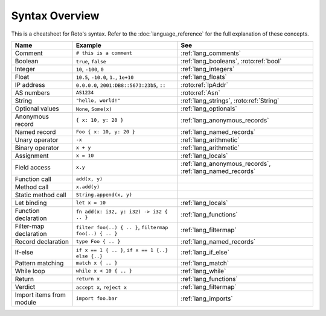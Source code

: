 Syntax Overview
===============

This is a cheatsheet for Roto's syntax. Refer to the :doc:`language_reference` for the
full explanation of these concepts.

+--------------------------+---------------------------------------------------------+----------------------------------------------------------+
|           Name           |                         Example                         |                           See                            |
+==========================+=========================================================+==========================================================+
| Comment                  | ``# this is a comment``                                 | :ref:`lang_comments`                                     |
+--------------------------+---------------------------------------------------------+----------------------------------------------------------+
| Boolean                  | ``true``, ``false``                                     | :ref:`lang_booleans`, :roto:ref:`bool`                   |
+--------------------------+---------------------------------------------------------+----------------------------------------------------------+
| Integer                  | ``10``, ``-100``, ``0``                                 | :ref:`lang_integers`                                     |
+--------------------------+---------------------------------------------------------+----------------------------------------------------------+
| Float                    | ``10.5``, ``-10.0``, ``1.``, ``1e+10``                  | :ref:`lang_floats`                                       |
+--------------------------+---------------------------------------------------------+----------------------------------------------------------+
| IP address               | ``0.0.0.0``, ``2001:DB8::5673:23b5``, ``::``            | :roto:ref:`IpAddr`                                       |
+--------------------------+---------------------------------------------------------+----------------------------------------------------------+
| AS numbers               | ``AS1234``                                              | :roto:ref:`Asn`                                          |
+--------------------------+---------------------------------------------------------+----------------------------------------------------------+
| String                   | ``"hello, world!"``                                     | :ref:`lang_strings`, :roto:ref:`String`                  |
+--------------------------+---------------------------------------------------------+----------------------------------------------------------+
| Optional values          | ``None``, ``Some(x)``                                   | :ref:`lang_optionals`                                    |
+--------------------------+---------------------------------------------------------+----------------------------------------------------------+
| Anonymous record         | ``{ x: 10, y: 20 }``                                    | :ref:`lang_anonymous_records`                            |
+--------------------------+---------------------------------------------------------+----------------------------------------------------------+
| Named record             | ``Foo { x: 10, y: 20 }``                                | :ref:`lang_named_records`                                |
+--------------------------+---------------------------------------------------------+----------------------------------------------------------+
| Unary operator           | ``-x``                                                  | :ref:`lang_arithmetic`                                   |
+--------------------------+---------------------------------------------------------+----------------------------------------------------------+
| Binary operator          | ``x + y``                                               | :ref:`lang_arithmetic`                                   |
+--------------------------+---------------------------------------------------------+----------------------------------------------------------+
| Assignment               | ``x = 10``                                              | :ref:`lang_locals`                                       |
+--------------------------+---------------------------------------------------------+----------------------------------------------------------+
| Field access             | ``x.y``                                                 | :ref:`lang_anonymous_records`, :ref:`lang_named_records` |
+--------------------------+---------------------------------------------------------+----------------------------------------------------------+
| Function call            | ``add(x, y)``                                           |                                                          |
+--------------------------+---------------------------------------------------------+----------------------------------------------------------+
| Method call              | ``x.add(y)``                                            |                                                          |
+--------------------------+---------------------------------------------------------+----------------------------------------------------------+
| Static method call       | ``String.append(x, y)``                                 |                                                          |
+--------------------------+---------------------------------------------------------+----------------------------------------------------------+
| Let binding              | ``let x = 10``                                          | :ref:`lang_locals`                                       |
+--------------------------+---------------------------------------------------------+----------------------------------------------------------+
| Function declaration     | ``fn add(x: i32, y: i32) -> i32 { .. }``                | :ref:`lang_functions`                                    |
+--------------------------+---------------------------------------------------------+----------------------------------------------------------+
| Filter-map declaration   | ``filter foo(..) { .. }``, ``filtermap foo(..) { .. }`` | :ref:`lang_filtermap`                                    |
+--------------------------+---------------------------------------------------------+----------------------------------------------------------+
| Record declaration       | ``type Foo { .. }``                                     | :ref:`lang_named_records`                                |
+--------------------------+---------------------------------------------------------+----------------------------------------------------------+
| If-else                  | ``if x == 1 { .. }``, ``if x == 1 {..} else {..}``      | :ref:`lang_if_else`                                      |
+--------------------------+---------------------------------------------------------+----------------------------------------------------------+
| Pattern matching         | ``match x { .. }``                                      | :ref:`lang_match`                                        |
+--------------------------+---------------------------------------------------------+----------------------------------------------------------+
| While loop               | ``while x < 10 { .. }``                                 | :ref:`lang_while`                                        |
+--------------------------+---------------------------------------------------------+----------------------------------------------------------+
| Return                   | ``return x``                                            | :ref:`lang_functions`                                    |
+--------------------------+---------------------------------------------------------+----------------------------------------------------------+
| Verdict                  | ``accept x``, ``reject x``                              | :ref:`lang_filtermap`                                    |
+--------------------------+---------------------------------------------------------+----------------------------------------------------------+
| Import items from module | ``import foo.bar``                                      | :ref:`lang_imports`                                      |
+--------------------------+---------------------------------------------------------+----------------------------------------------------------+
